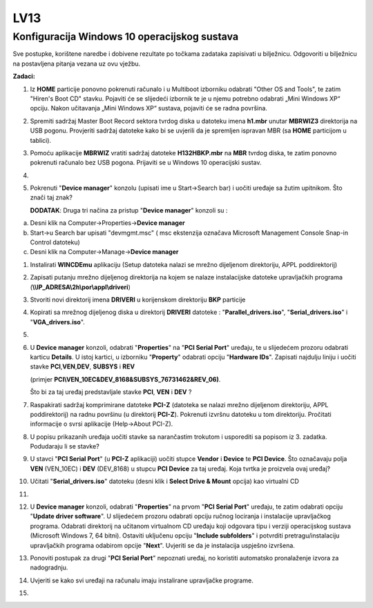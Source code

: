 LV13
====

Konfiguracija Windows 10 operacijskog sustava
---------------------------------------------

Sve postupke, korištene naredbe i dobivene rezultate po točkama zadataka
zapisivati u bilježnicu. Odgovoriti u bilježnicu na postavljena pitanja
vezana uz ovu vježbu.

**Zadaci:**

1. Iz **HOME** particije ponovno pokrenuti računalo i u Multiboot
   izborniku odabrati "Other OS and Tools", te zatim "Hiren's Boot CD"
   stavku. Pojaviti će se slijedeći izbornik te je u njemu potrebno
   odabrati „Mini Windows XP“ opciju. Nakon učitavanja „Mini Windows XP“
   sustava, pojaviti će se radna površina.

2. Spremiti sadržaj Master Boot Record sektora tvrdog diska u datoteku
   imena **h1.mbr** unutar **MBRWIZ3** direktorija na USB pogonu.
   Provjeriti sadržaj datoteke kako bi se uvjerili da je spremljen
   ispravan MBR (sa **HOME** particijom u tablici).

3. Pomoću aplikacije **MBRWIZ** vratiti sadržaj datoteke
   **H132HBKP.mbr** na **MBR** tvrdog diska, te zatim ponovno pokrenuti
   računalo bez USB pogona. Prijaviti se u Windows 10 operacijski
   sustav.

4. 
5. Pokrenuti "**Device manager**" konzolu (upisati ime u Start->Search
   bar) i uočiti uređaje sa žutim upitnikom. Što znači taj znak?

   **DODATAK**: Druga tri načina za pristup "**Device manager**" konzoli
   su :

a) Desni klik na Computer->Properties->\ **Device manager**

b) Start->u Search bar upisati "devmgmt.msc" ( msc ekstenzija označava
   Microsoft Management Console Snap-in Control datoteku)

c) Desni klik na Computer->Manage->\ **Device manager**

1.  Instalirati **WINCDEmu** aplikaciju (Setup datoteka nalazi se mrežno
    dijeljenom direktoriju, APPL poddirektorij)

2.  Zapisati putanju mrežno dijeljenog direktorija na kojem se nalaze
    instalacijske datoteke upravljačkih programa
    (**\\\\IP\_ADRESA\\2h\\por\\appl\\driveri**)

3.  Stvoriti novi direktorij imena **DRIVERI** u korijenskom direktoriju
    **BKP** particije

4.  Kopirati sa mrežnog dijeljenog diska u direktorij **DRIVERI**
    datoteke : "**Parallel\_drivers.iso**", "**Serial\_drivers.iso**" i
    "**VGA\_drivers.iso**".

5.  
6.  U **Device manager** konzoli, odabrati "**Properties**" na "**PCI
    Serial Port**" uređaju, te u slijedećem prozoru odabrati karticu
    **Details**. U istoj kartici, u izborniku "**Property**" odabrati
    opciju "**Hardware IDs**". Zapisati najdulju liniju i uočiti stavke
    **PCI**,\ **VEN**,\ **DEV**, **SUBSYS** i **REV**

    (primjer **PCI\\VEN\_10EC&DEV\_8168&SUBSYS\_76731462&REV\_06)**.

    Što bi za taj uređaj predstavljale stavke **PCI**, **VEN** i **DEV**
    ?

7.  Raspakirati sadržaj komprimirane datoteke **PCI-Z** (datoteka se
    nalazi mrežno dijeljenom direktoriju, APPL poddirektorij) na radnu
    površinu (u direktorij **PCI-Z**). Pokrenuti izvršnu datoteku u tom
    direktoriju. Pročitati informacije o svrsi aplikacije (Help->About
    PCI-Z).

8.  U popisu prikazanih uređaja uočiti stavke sa narančastim trokutom i
    usporediti sa popisom iz 3. zadatka. Podudaraju li se stavke?

9.  U stavci "**PCI Serial Port**" (u **PCI-Z** aplikaciji) uočiti
    stupce **Vendor** i **Device** te **PCI Device**. Što označavaju
    polja **VEN** (VEN\_10EC) i **DEV** (DEV\_8168) u stupcu **PCI
    Device** za taj uređaj. Koja tvrtka je proizvela ovaj uređaj?

10. Učitati "**Serial\_drivers.iso**" datoteku (desni klik i **Select
    Drive & Mount** opcija) kao virtualni CD

11. 
12. U **Device manager** konzoli, odabrati "**Properties**" na prvom
    "**PCI Serial Port**" uređaju, te zatim odabrati opciju "**Update
    driver software**". U slijedećem prozoru odabrati opciju ručnog
    lociranja i instalacije upravljačkog programa. Odabrati direktorij
    na učitanom virtualnom CD uređaju koji odgovara tipu i verziji
    operacijskog sustava (Microsoft Windows 7, 64 bitni). Ostaviti
    uključenu opciju "**Include subfolders**" i potvrditi
    pretragu/instalaciju upravljačkih programa odabirom opcije
    "**Next**". Uvjeriti se da je instalacija uspješno izvršena.

13. Ponoviti postupak za drugi "**PCI Serial Port**" nepoznati uređaj,
    no koristiti automatsko pronalaženje izvora za nadogradnju.

14. Uvjeriti se kako svi uređaji na računalu imaju instalirane
    upravljačke programe.

15. 
